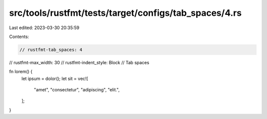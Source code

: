 src/tools/rustfmt/tests/target/configs/tab_spaces/4.rs
======================================================

Last edited: 2023-03-30 20:35:59

Contents:

.. code-block:: rs

    // rustfmt-tab_spaces: 4
// rustfmt-max_width: 30
// rustfmt-indent_style: Block
// Tab spaces

fn lorem() {
    let ipsum = dolor();
    let sit = vec![
        "amet",
        "consectetur",
        "adipiscing",
        "elit.",
    ];
}


